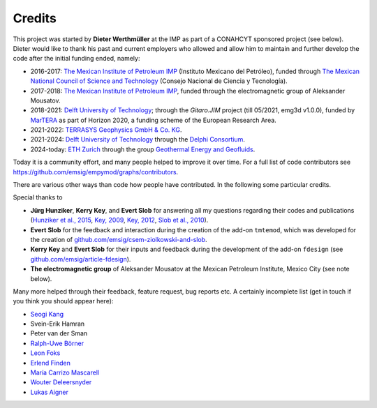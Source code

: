 Credits
#######

This project was started by **Dieter Werthmüller** at the IMP as part of a
CONAHCYT sponsored project (see below).
Dieter would like to thank his past and current employers who allowed and allow
him to maintain and further develop the code after the initial funding ended,
namely:

- 2016-2017: `The Mexican Institute of Petroleum IMP <https://www.gob.mx/imp>`_
  (Instituto Mexicano del Petróleo), funded through `The Mexican National
  Council of Science and Technology <https://conahcyt.mx>`_ (Consejo Nacional
  de Ciencia y Tecnología).
- 2017-2018: `The Mexican Institute of Petroleum IMP
  <https://www.gob.mx/imp>`_, funded through the electromagnetic group of
  Aleksander Mousatov.
- 2018-2021: `Delft University of Technology <https://www.tudelft.nl>`_;
  through the *Gitaro.JIM* project (till 05/2021, emg3d v1.0.0), funded by
  `MarTERA <https://www.martera.eu>`_ as part of Horizon 2020, a funding scheme
  of the European Research Area.
- 2021-2022: `TERRASYS Geophysics GmbH & Co. KG
  <https://www.terrasysgeo.com>`_.
- 2021-2024: `Delft University of Technology <https://www.tudelft.nl>`_ through
  the `Delphi Consortium <https://www.delphi-consortium.com>`_.
- 2024-today: `ETH Zurich <https://ethz.ch>`_ through the group `Geothermal
  Energy and Geofluids <https://geg.ethz.ch>`_.

Today it is a community effort, and many people helped to improve it over time.
For a full list of code contributors see
https://github.com/emsig/empymod/graphs/contributors.

There are various other ways than code how people have contributed. In the
following some particular credits.

Special thanks to

- **Jürg Hunziker**, **Kerry Key**, and **Evert Slob** for answering all my
  questions regarding their codes and publications
  (`Hunziker et al., 2015 <https://doi.org/10.1190/geo2013-0411.1>`_,
  `Key, 2009 <https://doi.org/10.1190/1.3058434>`_,
  `Key, 2012 <https://doi.org/10.1190/geo2011-0237.1>`_,
  `Slob et al., 2010 <https://doi.org/10.2528/PIER10052807>`_).

- **Evert Slob** for the feedback and interaction during the creation of the
  add-on ``tmtemod``, which was developed for the creation of
  `github.com/emsig/csem-ziolkowski-and-slob
  <https://github.com/emsig/csem-ziolkowski-and-slob>`_.

- **Kerry Key** and **Evert Slob** for their inputs and feedback during the
  development of the add-on ``fdesign`` (see
  `github.com/emsig/article-fdesign
  <https://github.com/emsig/article-fdesign>`_).

- **The electromagnetic group** of Aleksander Mousatov at the Mexican Petroleum
  Institute, Mexico City (see note below).


Many more helped through their feedback, feature request, bug reports etc. A
certainly incomplete list (get in touch if you think you should appear here):

- `Seogi Kang <https://github.com/sgkang>`_
- Svein-Erik Hamran
- Peter van der Sman
- `Ralph-Uwe Börner <https://github.com/ruboerner>`_
- `Leon Foks <https://github.com/leonfoks>`_
- `Erlend Finden <https://github.com/efinden>`_
- `María Carrizo Mascarell <https://github.com/mariacarrizo>`_
- `Wouter Deleersnyder <https://github.com/WouterDls>`_
- `Lukas Aigner <https://github.com/aignerlukas>`_
